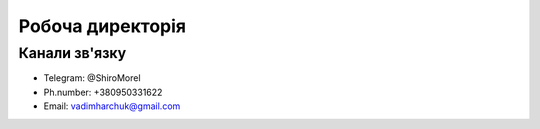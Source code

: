 Робоча директорія
===============================================


Канали зв'язку
-----------------------------------------------------------------------

* Telegram:    @ShiroMorel
* Ph.number:   +380950331622
* Email:       vadimharchuk@gmail.com
